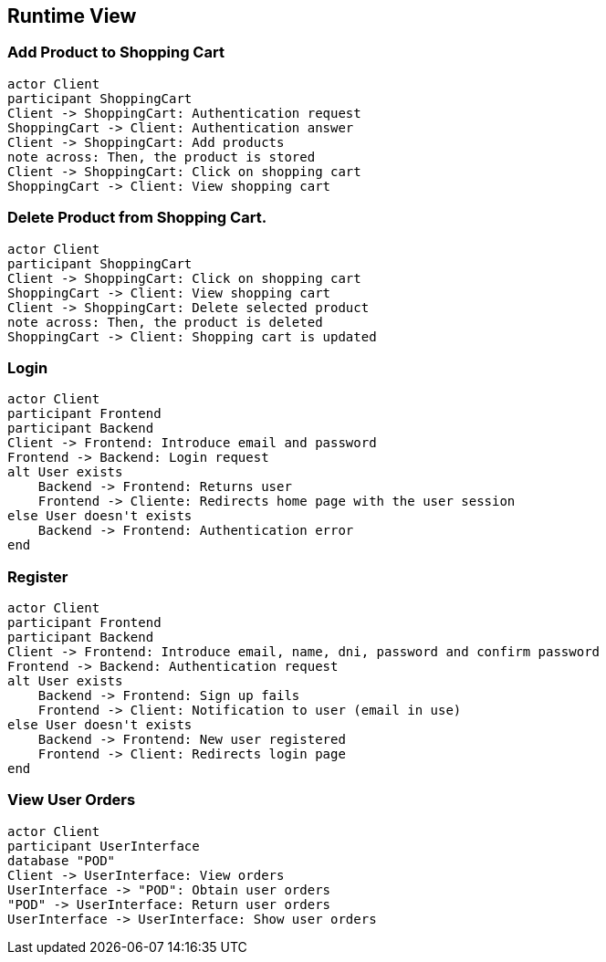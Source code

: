 [[section-runtime-view]]
== Runtime View
=== Add Product to Shopping Cart

[plantuml,"Diagrama Añadir producto",png]
----
actor Client
participant ShoppingCart
Client -> ShoppingCart: Authentication request
ShoppingCart -> Client: Authentication answer
Client -> ShoppingCart: Add products
note across: Then, the product is stored
Client -> ShoppingCart: Click on shopping cart
ShoppingCart -> Client: View shopping cart
----

=== Delete Product from Shopping Cart.

[plantuml,"Diagrama Eliminar Producto",png]
----
actor Client
participant ShoppingCart
Client -> ShoppingCart: Click on shopping cart
ShoppingCart -> Client: View shopping cart
Client -> ShoppingCart: Delete selected product
note across: Then, the product is deleted
ShoppingCart -> Client: Shopping cart is updated
----

=== Login

[plantuml,"Diagrama Inicio de sesión",png]
----
actor Client
participant Frontend
participant Backend
Client -> Frontend: Introduce email and password
Frontend -> Backend: Login request
alt User exists
    Backend -> Frontend: Returns user
    Frontend -> Cliente: Redirects home page with the user session
else User doesn't exists
    Backend -> Frontend: Authentication error
end
----

=== Register

[plantuml,"Diagrama Registro",png]
----
actor Client
participant Frontend
participant Backend
Client -> Frontend: Introduce email, name, dni, password and confirm password
Frontend -> Backend: Authentication request
alt User exists
    Backend -> Frontend: Sign up fails
    Frontend -> Client: Notification to user (email in use)
else User doesn't exists
    Backend -> Frontend: New user registered
    Frontend -> Client: Redirects login page
end
----


=== View User Orders

[plantuml,"Ver pedidos",png]
----
actor Client
participant UserInterface
database "POD"
Client -> UserInterface: View orders
UserInterface -> "POD": Obtain user orders
"POD" -> UserInterface: Return user orders
UserInterface -> UserInterface: Show user orders
----
